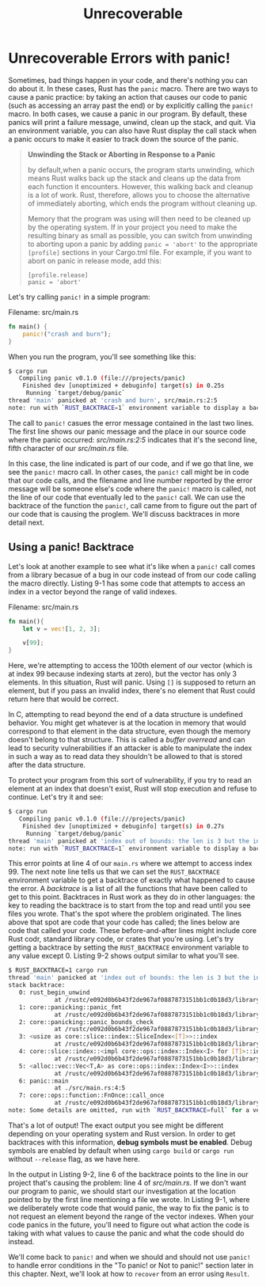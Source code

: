 #+title: Unrecoverable

* Unrecoverable Errors with panic!
Sometimes, bad things happen in your code, and there's nothing you can do about it.
In these cases, Rust has the ~panic~ macro.
There are two ways to cause a panic practice: by taking an action that causes our code to panic (such as accessing an array past the end) or by explicitly calling the ~panic!~ macro.
In both cases, we cause a panic in our program.
By default, these panics will print a failure message, unwind, clean up the stack, and quit.
Via an environment variable, you can also have Rust display the call stack when a panic occurs to make it easier to track down the source of the panic.

#+begin_quote
*Unwinding the Stack or Aborting in Response to a Panic*

by default,when a panic occurs, the program starts unwinding, which means Rust walks back up the stack and cleans up the data from each function it encounters.
However, this walking back and cleanup is a lot of work.
Rust, therefore, allows you to choose the alternative of immediately aborting, which ends the program without cleaning up.

Memory that the program was using will then need to be cleaned up by the operating system.
If in your project you need to make the resulting binary as small as possible, you can switch from unwinding to aborting upon a panic by adding ~panic = 'abort'~ to the appropriate ~[profile]~ sections in your Cargo.tml file.
For example, if you want to abort on panic in release mode, add this:
: [profile.release]
: panic = 'abort'
#+end_quote


Let's try calling ~panic!~ in a simple program:

Filename: src/main.rs
#+begin_src rust
fn main() {
    panic!("crash and burn");
}
#+end_src

When you run the program, you'll see something like this:
#+begin_src bash
$ cargo run
   Compiling panic v0.1.0 (file:///projects/panic)
    Finished dev [unoptimized + debuginfo] target(s) in 0.25s
     Running `target/debug/panic`
thread 'main' panicked at 'crash and burn', src/main.rs:2:5
note: run with `RUST_BACKTRACE=1` environment variable to display a backtrace
#+end_src

The call to ~panic!~ casues the error message contained in the last two lines.
The first line shows our panic message and the place in our source code where the panic occurred: /src/main.rs:2:5/ indicates that it's the second line, fifth character of our /src/main.rs/ file.

In this case, the line indicated is part of our code, and if we go that line, we see the ~panic!~ macro call.
In other cases, the ~panic!~ call might be in code that our code calls, and the filename and line number reported by the error message will be someone else's code where the ~panic!~ macro is called, not the line of our code that eventually led to the ~panic!~ call.
We can use the backtrace of the function the ~panic!~, call came from to figure out the part of our code that is causing the proglem.
We'll discuss backtraces in more detail next.

** Using a panic! Backtrace
Let's look at another example to see what it's like when a ~panic!~ call comes from a library becasue of a bug in our code instead of from our code calling the macro directly.
Listing 9-1 has some code that attempts to access an index in a vector beyond the range of valid indexes.

Filename: src/main.rs
#+begin_src rust
fn main(){
    let v = vec![1, 2, 3];

    v[99];
}
#+end_src

Here, we're attempting to access the 100th element of our vector (which is at index 99 because indexing starts at zero), but the vector has only 3 elements.
In this situation, Rust will panic.
Using ~[]~ is supposed to return an element, but if you pass an invalid index, there's no element that Rust could return here that would be correct.

In C, attempting to read beyond the end of a data structure is undefined behavior.
You might get whatever is at the location in memory that would correspond to that element in the data structure, even though the memory doesn't belong to that structure.
This is called a /buffer overread/ and can lead to security vulnerabilities if an attacker is able to manipulate the index in such a way as to read data they shouldn't be allowed to that is stored after the data structure.

To protect your program from this sort of vulnerability, if you try to read an element at an index that doesn't exist, Rust will stop execution and refuse to continue.
Let's try it and see:
#+begin_src bash
$ cargo run
   Compiling panic v0.1.0 (file:///projects/panic)
    Finished dev [unoptimized + debuginfo] target(s) in 0.27s
     Running `target/debug/panic`
thread 'main' panicked at 'index out of bounds: the len is 3 but the index is 99', src/main.rs:4:5
note: run with `RUST_BACKTRACE=1` environment variable to display a backtrace
#+end_src

This error points at line 4 of our ~main.rs~ where we attempt to access index 99.
The next note line tells us that we can set the ~RUST_BACKTRACE~ environment variable to get a backtrace of exactly what happened to cause the error.
A /backtrace/ is a list of all the functions that have been called to get to this point.
Backtraces in Rust work as they do in other languages: the key to reading the backtrace is to start from the top and read until you see files you wrote.
That's the spot where the problem originated.
The lines above that spot are code that your code has called; the lines below are code that called your code.
These before-and-after lines might include core Rust codr, standard library code, or crates that you're using.
Let's try getting a backtrace by setting the ~RUST_BACKTRACE~ environment variable to any value except 0.
Listing 9-2 shows output similar to what you'll see.
#+begin_src bash
$ RUST_BACKTRACE=1 cargo run
thread 'main' panicked at 'index out of bounds: the len is 3 but the index is 99', src/main.rs:4:5
stack backtrace:
   0: rust_begin_unwind
             at /rustc/e092d0b6b43f2de967af0887873151bb1c0b18d3/library/std/src/panicking.rs:584:5
   1: core::panicking::panic_fmt
             at /rustc/e092d0b6b43f2de967af0887873151bb1c0b18d3/library/core/src/panicking.rs:142:14
   2: core::panicking::panic_bounds_check
             at /rustc/e092d0b6b43f2de967af0887873151bb1c0b18d3/library/core/src/panicking.rs:84:5
   3: <usize as core::slice::index::SliceIndex<[T]>>::index
             at /rustc/e092d0b6b43f2de967af0887873151bb1c0b18d3/library/core/src/slice/index.rs:242:10
   4: core::slice::index::<impl core::ops::index::Index<I> for [T]>::index
             at /rustc/e092d0b6b43f2de967af0887873151bb1c0b18d3/library/core/src/slice/index.rs:18:9
   5: <alloc::vec::Vec<T,A> as core::ops::index::Index<I>>::index
             at /rustc/e092d0b6b43f2de967af0887873151bb1c0b18d3/library/alloc/src/vec/mod.rs:2591:9
   6: panic::main
             at ./src/main.rs:4:5
   7: core::ops::function::FnOnce::call_once
             at /rustc/e092d0b6b43f2de967af0887873151bb1c0b18d3/library/core/src/ops/function.rs:248:5
note: Some details are omitted, run with `RUST_BACKTRACE=full` for a verbose backtrace.
#+end_src

That's a lot of output! The exact output you see might be different depending on your operating system and Rust version.
In order to get backtraces with this information, *debug symbols must be enabled*.
Debug symbols are enabled by default when using ~cargo build~ or ~cargo run~ without ~--release~ flag, as we have here.

In the output in Listing 9-2, line 6 of the backtrace points to the line in our project that's causing the problem: line 4 of /src/main.rs/.
If we don't want our program to panic, we should start our investigation at the location pointed to by the first line mentioning a file we wrote.
In Listing 9-1, where we deliberately wrote code that would panic, the way to fix the panic is to not request an element beyond the range of the vector indexes.
When your code panics in the future, you'll need to figure out what action the code is taking with what values to cause the panic and what the code should do instead.

We'll come back to ~panic!~ and when we should and should not use ~panic!~ to handle error conditions in the "To panic! or Not to panic!" section later in this chapter.
Next, we'll look at how to =recover= from an error using ~Result~.
